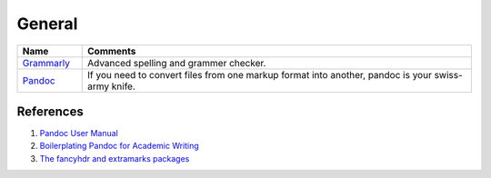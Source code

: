 .. _ZWRRlZBWHH:

=======================================
General
=======================================

.. list-table::
    :widths: 10 60
    :header-rows: 1

    * - Name
      - Comments

    * - `Grammarly <https://www.grammarly.com/>`_
      - Advanced spelling and grammer checker.

    * - `Pandoc <https://pandoc.org/>`_
      - If you need to convert files from one markup format into another, pandoc is your
        swiss-army knife.


References
=======================================

#. `Pandoc User Manual <https://pandoc.org/MANUAL.html>`_
#. `Boilerplating Pandoc for Academic Writing <https://www.soimort.org/notes/161117/>`_
#. `The fancyhdr and extramarks packages <https://tinyurl.com/yp83eskx>`_
